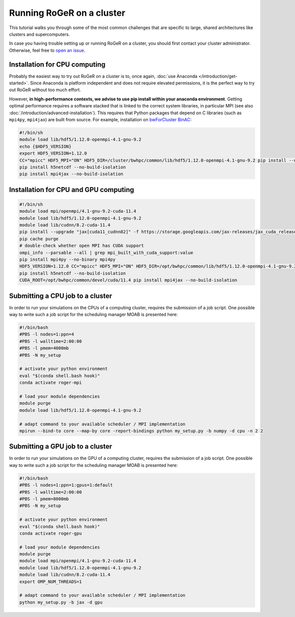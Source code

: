 Running RoGeR on a cluster
==========================
This tutorial walks you through some of the most common challenges that are specific to large, shared architectures like clusters and supercomputers.

In case you having trouble setting up or running RoGeR on a cluster, you should first contact your cluster administrator. Otherwise, feel free to `open an issue <https://github.com/Hydrology-IFH/roger/issues>`__.

Installation for CPU computing
++++++++++++++++++++++++++++++

Probably the easiest way to try out RoGeR on a cluster is to, once again, :doc:`use Anaconda </introduction/get-started>`. Since Anaconda is platform independent and does not require elevated permissions, it is the perfect way to try out RoGeR without too much effort.

However, **in high-performance contexts, we advise to use pip install within your anaconda environment**. Getting optimal performance requires a software stacked that is linked to the correct system libraries, in particular MPI (see also :doc:`/introduction/advanced-installation`). This requires that Python packages that depend on C libraries (such as ``mpi4py``, ``mpi4jax``) are built from source. For example, installation on `bwForCluster BinAC <https://www.binac.uni-tuebingen.de/>`_:

..  code-block:: shell

  #!/bin/sh
  module load lib/hdf5/1.12.0-openmpi-4.1-gnu-9.2
  echo {$HDF5_VERSION}
  export HDF5_VERSION=1.12.0
  CC="mpicc" HDF5_MPI="ON" HDF5_DIR=/cluster/bwhpc/common/lib/hdf5/1.12.0-openmpi-4.1-gnu-9.2 pip install --no-binary=h5py h5py==3.6.0
  pip install h5netcdf --no-build-isolation
  pip install mpi4jax --no-build-isolation

Installation for CPU and GPU computing
++++++++++++++++++++++++++++++++++++++

..  code-block:: shell

  #!/bin/sh
  module load mpi/openmpi/4.1-gnu-9.2-cuda-11.4
  module load lib/hdf5/1.12.0-openmpi-4.1-gnu-9.2
  module load lib/cudnn/8.2-cuda-11.4
  pip install --upgrade "jax[cuda11_cudnn82]" -f https://storage.googleapis.com/jax-releases/jax_cuda_releases.html
  pip cache purge
  # double-check whether open MPI has CUDA support
  ompi_info --parsable --all | grep mpi_built_with_cuda_support:value
  pip install mpi4py --no-binary mpi4py
  HDF5_VERSION=1.12.0 CC="mpicc" HDF5_MPI="ON" HDF5_DIR=/opt/bwhpc/common/lib/hdf5/1.12.0-openmpi-4.1-gnu-9.2 pip install --no-binary=h5py h5py==3.7.0
  pip install h5netcdf --no-build-isolation
  CUDA_ROOT=/opt/bwhpc/common/devel/cuda/11.4 pip install mpi4jax --no-build-isolation

Submitting a CPU job to a cluster
+++++++++++++++++++++++++++++++++
In order to run your simulations on the CPUs of a computing cluster, requires the submission of a job script. One possible way to write such a job script for the scheduling manager MOAB is presented here:

..  code-block:: shell

  #!/bin/bash
  #PBS -l nodes=1:ppn=4
  #PBS -l walltime=2:00:00
  #PBS -l pmem=4000mb
  #PBS -N my_setup

  # activate your python environment
  eval "$(conda shell.bash hook)"
  conda activate roger-mpi

  # load your module dependencies
  module purge
  module load lib/hdf5/1.12.0-openmpi-4.1-gnu-9.2

  # adapt command to your available scheduler / MPI implementation
  mpirun --bind-to core --map-by core -report-bindings python my_setup.py -b numpy -d cpu -n 2 2


Submitting a GPU job to a cluster
+++++++++++++++++++++++++++++++++

In order to run your simulations on the GPU of a computing cluster, requires the submission of a job script. One possible way to write such a job script for the scheduling manager MOAB is presented here:

..  code-block:: shell
  
  #!/bin/bash
  #PBS -l nodes=1:ppn=1:gpus=1:default
  #PBS -l walltime=2:00:00
  #PBS -l pmem=8000mb
  #PBS -N my_setup

  # activate your python environment
  eval "$(conda shell.bash hook)"
  conda activate roger-gpu

  # load your module dependencies
  module purge
  module load mpi/openmpi/4.1-gnu-9.2-cuda-11.4
  module load lib/hdf5/1.12.0-openmpi-4.1-gnu-9.2
  module load lib/cudnn/8.2-cuda-11.4
  export OMP_NUM_THREADS=1

  # adapt command to your available scheduler / MPI implementation
  python my_setup.py -b jax -d gpu
